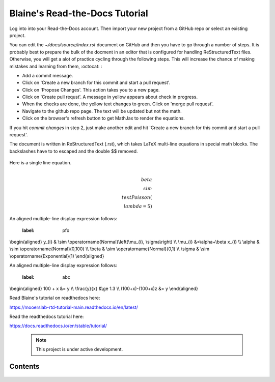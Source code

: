 Blaine's Read-the-Docs Tutorial
===============================

Log into into your Read-the-Docs account.
Then import your new project from a GitHub repo
or select an existing project.                                                                                                                                                                           

You can edit the `~/docs/source/index.rst` document on GitHub and then
you have to go through a number of steps. It is probably
best to prepare the bulk of the docment in an editor
that is configured for handling ReStructuredText files. 
Otherwise, you will get a alot of practice cycling 
through the following steps. This will increase the 
chance of making mistakes and learning from them, :octocat: :

- Add a commit message.
- Click on 'Create a new branch for this commit and start a pull request'. 
- Click on 'Propose Changes'. This action takes you to a new page.
- Click on 'Create pull requst'. A message in yellow appears about check in progress.
- When the checks are done, the yellow text changes to green. Click on 'merge pull request'.
- Navigate to the github repo page. The text will be updated but not the math.
- Click on the browser's refresh button to get MathJax to render the equations.

If you hit `commit changes` in step 2, just make another edit and hit 
'Create a new branch for this commit and start a pull request'. 

The document is written in ReStructuredText (.rst), 
which takes LaTeX multi-line equations   in special math blocks.
The backslashes have to to escaped and the double $$ removed.


 .. math::
   :nowrap:
   :label: two_lines 
   \begin{eqnarray}
      y    & = & ax^2 + bx + c \\
      f(x) & = & x^2 + 2xy + y^2
   \end{eqnarray}
           
Here is a single line equation.    

 .. math:: \\beta \\sim \\text{Poisson}(\\lambda=5)
 
An aligned multiple-line display expression follows:

 .. math::    
 :label: pfx
\\begin{aligned}
y_{i} & \\sim \\operatorname{Normal}\\left(\\mu_{i}, \\sigma\\right) \\\\
\\mu_{i} &=\\alpha+\\beta x_{i} \\\\
\\alpha & \\sim \\operatorname{Normal}(0,100) \\\\
\\beta & \\sim \\operatorname{Normal}(0,1) \\\\
\\sigma & \\sim \\operatorname{Exponential}(1)
\\end{aligned} 


An aligned multiple-line display expression follows:

 .. math::
 :label: abc
\\begin{aligned}
100 + x &= y    \\\\    
\\frac{y}{x} &\\ge 1.3  \\\\
(100+x)-(100+x)z &= y 
\\end{aligned}



Read Blaine's tutorial on readthedocs here:

https://mooerslab-rtd-tutorial-main.readthedocs.io/en/latest/

Read the readthedocs tutorial here:

https://docs.readthedocs.io/en/stable/tutorial/


 .. note::

   This project is under active development.

Contents
--------

 .. toctree::

   usage
   api
